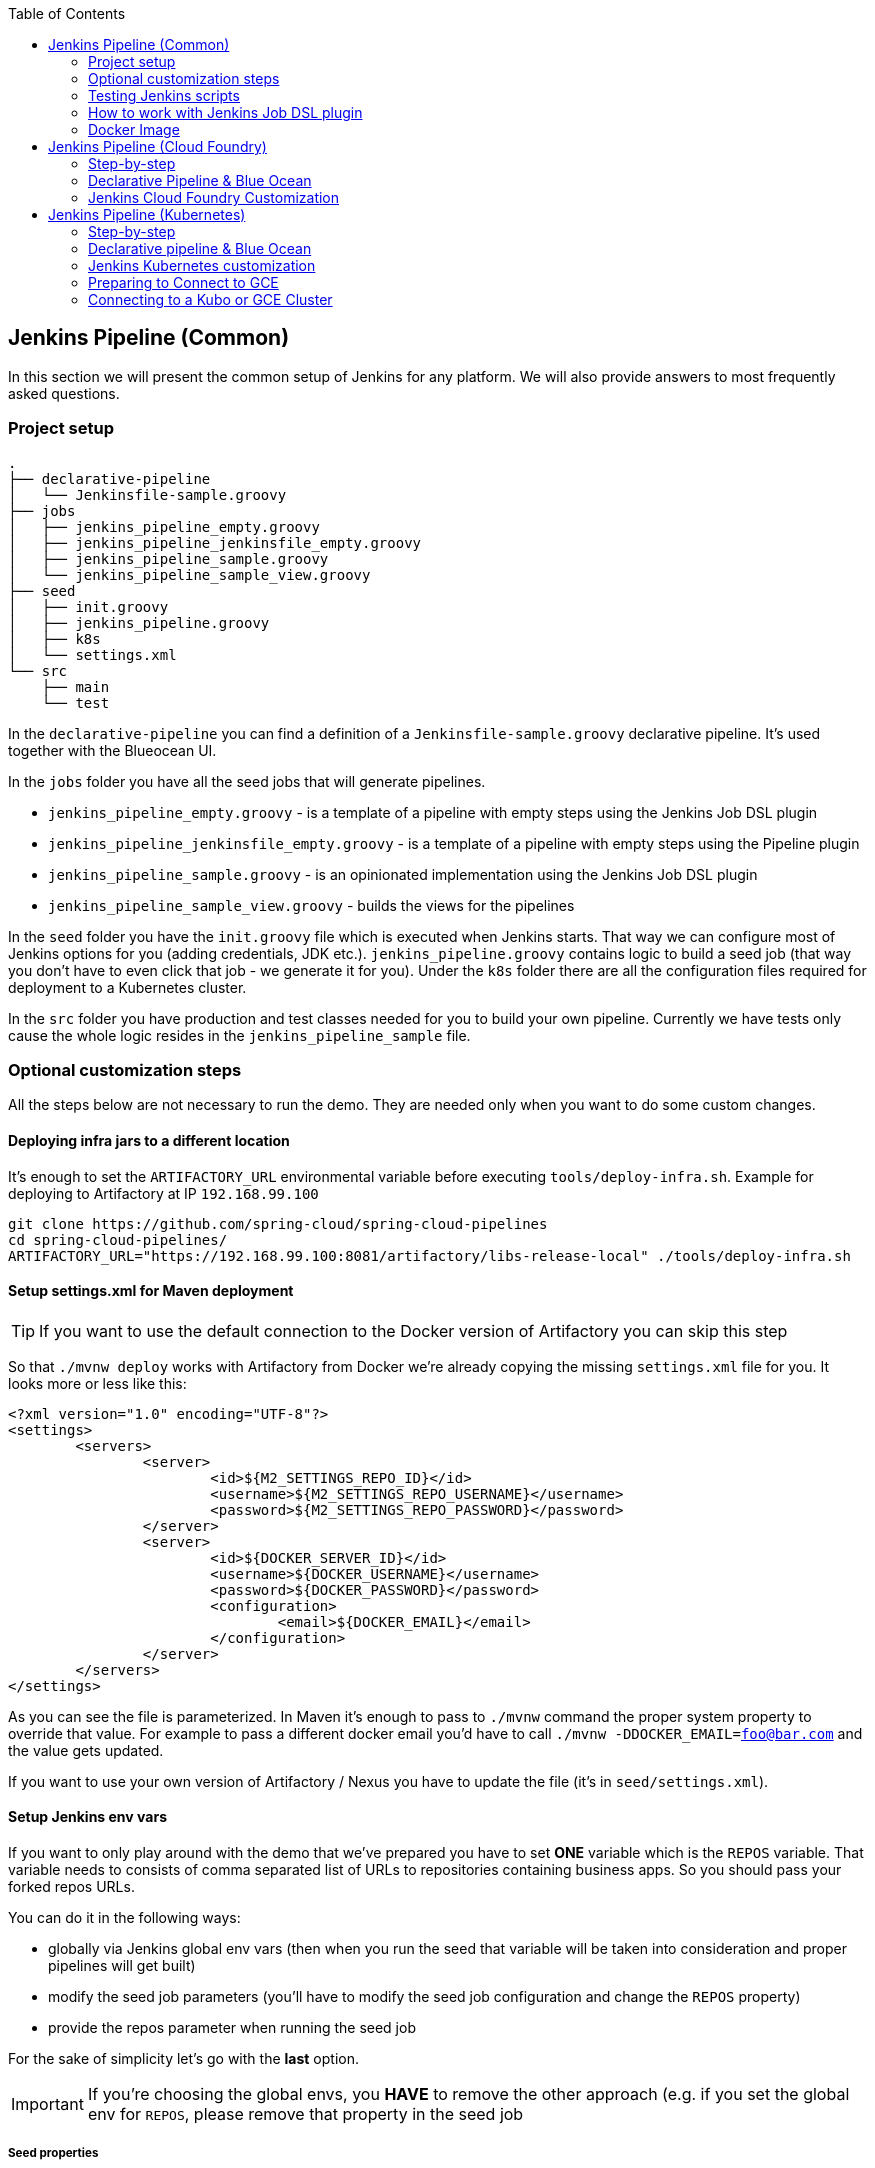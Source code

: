 // Do not edit this file (e.g. go instead to docs/)
:jenkins-root-docs: https://raw.githubusercontent.com/spring-cloud/spring-cloud-pipelines/master/docs/img/jenkins
:demo-root-docs: https://raw.githubusercontent.com/spring-cloud/spring-cloud-pipelines/master/docs/img/demo
:concourse-root-docs: https://raw.githubusercontent.com/spring-cloud/spring-cloud-pipelines/master/docs/img/concourse
:intro-root-docs: https://raw.githubusercontent.com/spring-cloud/spring-cloud-pipelines/master/docs/img/intro
:toc:
== Jenkins Pipeline (Common)

In this section we will present the common setup of Jenkins for any platform.
We will also provide answers to most frequently asked questions.

=== Project setup

[source,bash]
----
.
├── declarative-pipeline
│   └── Jenkinsfile-sample.groovy
├── jobs
│   ├── jenkins_pipeline_empty.groovy
│   ├── jenkins_pipeline_jenkinsfile_empty.groovy
│   ├── jenkins_pipeline_sample.groovy
│   └── jenkins_pipeline_sample_view.groovy
├── seed
│   ├── init.groovy
│   ├── jenkins_pipeline.groovy
│   ├── k8s
│   └── settings.xml
└── src
    ├── main
    └── test
----

In the `declarative-pipeline` you can find a definition of a `Jenkinsfile-sample.groovy` declarative
pipeline. It's used together with the Blueocean UI.

In the `jobs` folder you have all the seed jobs that will generate pipelines.

- `jenkins_pipeline_empty.groovy` - is a template of a pipeline with empty steps using the Jenkins Job DSL plugin
- `jenkins_pipeline_jenkinsfile_empty.groovy` - is a template of a pipeline with empty steps using the Pipeline plugin
- `jenkins_pipeline_sample.groovy` - is an opinionated implementation using the Jenkins Job DSL plugin
- `jenkins_pipeline_sample_view.groovy` - builds the views for the pipelines

In the `seed` folder you have the `init.groovy` file which is executed when Jenkins starts.
That way we can configure most of Jenkins options for you (adding credentials, JDK etc.).
`jenkins_pipeline.groovy` contains logic to build a seed job (that way you don't have to even click that
job - we generate it for you). Under the `k8s` folder there are all the configuration
files required for deployment to a Kubernetes cluster.

In the `src` folder you have production and test classes needed for you to build your own pipeline.
Currently we have tests only cause the whole logic resides in the `jenkins_pipeline_sample` file.

=== Optional customization steps

[[jenkins_optional]] All the steps below are not necessary to run the demo. They are needed only
when you want to do some custom changes.

[[deploying-infra]]
==== Deploying infra jars to a different location

It's enough to set the `ARTIFACTORY_URL` environmental variable before
executing `tools/deploy-infra.sh`. Example for deploying to Artifactory at IP `192.168.99.100`

[source,bash]
----
git clone https://github.com/spring-cloud/spring-cloud-pipelines
cd spring-cloud-pipelines/
ARTIFACTORY_URL="https://192.168.99.100:8081/artifactory/libs-release-local" ./tools/deploy-infra.sh
----

[[setup-settings-xml]]
==== Setup settings.xml for Maven deployment

TIP: If you want to use the default connection to the Docker version
of Artifactory you can skip this step

[[jenkins-settings]] So that `./mvnw deploy` works with Artifactory from Docker we're
already copying the missing `settings.xml` file for you. It looks more or less like this:

[source,xml]
----
<?xml version="1.0" encoding="UTF-8"?>
<settings>
	<servers>
		<server>
			<id>${M2_SETTINGS_REPO_ID}</id>
			<username>${M2_SETTINGS_REPO_USERNAME}</username>
			<password>${M2_SETTINGS_REPO_PASSWORD}</password>
		</server>
		<server>
			<id>${DOCKER_SERVER_ID}</id>
			<username>${DOCKER_USERNAME}</username>
			<password>${DOCKER_PASSWORD}</password>
			<configuration>
				<email>${DOCKER_EMAIL}</email>
			</configuration>
		</server>
	</servers>
</settings>
----

As you can see the file is parameterized. In Maven it's enough to pass
to `./mvnw` command the proper system property to override that value. For example to pass
a different docker email you'd have to call `./mvnw -DDOCKER_EMAIL=foo@bar.com` and the value
gets updated.

If you want to use your own version of Artifactory / Nexus you have to update
the file (it's in `seed/settings.xml`).

[[setup-jenkins-env-vars]]
==== Setup Jenkins env vars

[[jenkins_env]] If you want to only play around with the demo that we've prepared you have to set *ONE* variable which is the `REPOS` variable.
That variable needs to consists of comma separated list of URLs to repositories containing business apps. So you should pass your forked repos URLs.

You can do it in the following ways:

- globally via Jenkins global env vars (then when you run the seed that variable will be taken into consideration and proper pipelines will get built)
- modify the seed job parameters (you'll have to modify the seed job configuration and change the `REPOS` property)
- provide the repos parameter when running the seed job

For the sake of simplicity let's go with the *last* option.

IMPORTANT: If you're choosing the global envs, you *HAVE* to remove the other approach
(e.g. if you set the global env for `REPOS`, please remove that property in the
seed job

[[setup-seed-props]]
===== Seed properties

Click on the seed job and pick `Build with parameters`. Then as presented in the screen below (you'll have far more properties to set) just modify the `REPOS` property by providing the comma separated list of URLs to your forks. Whatever you set will be parsed by the seed job and passed to the generated Jenkins jobs.

TIP: This is very useful when the repos you want to build differ. E.g. use
different JDK. Then some seeds can set the `JDK_VERSION` param to one version
of Java installation and the others to another one.

Example screen:

image::{jenkins-root-docs}/seed.png[]

In the screenshot we could parametrize the `REPOS` and `REPO_WITH_BINARIES` params.

[[global-envs]]
===== Global envs

IMPORTANT: This section is presented only for informational purposes - for the sake of demo you can skip it

You can add env vars (go to configure Jenkins -> Global Properties) for the following
 properties (example with defaults for PCF Dev):

Example screen:

image::{jenkins-root-docs}/env_vars.png[]

[[git-email]]
==== Set Git email / user

Since our pipeline is setting the git user / name explicitly for the build step
 you'd have to go to `Configure` of the build step and modify the Git name / email.
 If you want to set it globally you'll have to remove the section from the build
 step and follow these steps to set it globally.

You can set Git email / user globally like this:

{nbsp}
{nbsp}

image::{jenkins-root-docs}/manage_jenkins.png[caption="Step 1: ", title="Click 'Manage Jenkins'"]

{nbsp}
{nbsp}

image::{jenkins-root-docs}/configure_system.png[caption="Step 2: ", title="Click 'Configure System'"]

{nbsp}
{nbsp}

image::{jenkins-root-docs}/git.png[caption="Step 3: ", title="Fill out Git user information"]

{nbsp}
{nbsp}


[[jenkins-credentials-github]]
===== Add Jenkins credentials for GitHub

[[jenkins-credentials]] The scripts will need to access the credential in order to tag the repo.

You have to set credentials with id: `git`.

Below you can find instructions on how to set a credential (e.g. for Cloud Foundry `cf-test` credential but
remember to provide the one with id `git`).

{nbsp}
{nbsp}

image::{jenkins-root-docs}/credentials_system.png[caption="Step 1: ", title="Click 'Credentials, System'"]

{nbsp}
{nbsp}

image::{jenkins-root-docs}/credentials_global.png[caption="Step 2: ", title="Click 'Global Credentials'"]

{nbsp}
{nbsp}

image::{jenkins-root-docs}/credentials_add.png[caption="Step 3: ", title="Click 'Add credentials'"]

{nbsp}
{nbsp}

image::{jenkins-root-docs}/credentials_example.png[caption="Step 4: ", title="Fill out the user / password and provide the `git` credential ID (in this example `cf-test`)"]

{nbsp}
{nbsp}

=== Testing Jenkins scripts

`./gradlew clean build`

WARNING: The ran test only checks if your scripts compile.

=== How to work with Jenkins Job DSL plugin

Check out the https://github.com/jenkinsci/job-dsl-plugin/wiki/Tutorial---Using-the-Jenkins-Job-DSL[tutorial].
Provide the link to this repository in your Jenkins installation.

WARNING: Remember that views can be overridden that's why the suggestion is to contain in one script all the logic needed to build a view
 for a single project (check out that `spring_cloud_views.groovy` is building all the `spring-cloud` views).

=== Docker Image

If you would like to run the pre-configured Jenkins image somewhere other than your local machine, we
have an image you can pull and use on https://hub.docker.com/r/springcloud/spring-cloud-pipeline-jenkins/[DockerHub].
The `latest` tag corresponds to the latest snapshot build.  You can also find tags
corresponding to stable releases that you can use as well.

IMPORTANT: The Jenkins docker image is setup for demo purposes. For example it has the following
system property `-Dpermissive-script-security.enabled=no_security` that disables script
security. *YOU SHOULD NOT USE IT ON PRODUCTION UNLESS YOU KNOW WHAT YOU'RE DOING*.

// remove::start[CF]
[[jenkins-pipeline-cf]]
== Jenkins Pipeline (Cloud Foundry)

IMPORTANT: In this chapter, we assume that you deploy your application
to Cloud Foundry PaaS.

[[jenkins]] The Spring Cloud Pipelines repository contains job definitions and the opinionated setup pipeline, which uses the https://wiki.jenkins-ci.org/display/JENKINS/Job+DSL+Plugin[Jenkins Job DSL plugin]. Those jobs form an empty pipeline and a opinionated sample pipeline that you can use in your company.

The following projects take part in the `microservice setup` for this demo.

* https://github.com/spring-cloud-samples/github-analytics[Github Analytics]: The app that has a REST endpoint and uses messaging -- part off our business application.
* https://github.com/spring-cloud-samples/github-webhook[Github Webhook]: Project that emits messages that are used by Github Analytics -- part of our business application.
* https://github.com/spring-cloud-samples/github-eureka[Eureka]: Simple Eureka Server. This is an infrastructure application.
* https://github.com/spring-cloud-samples/github-analytics-stub-runner-boot[Github Analytics Stub Runner Boot]: Stub Runner Boot server to be used for tests with Github Analytics and using Eureka and Messaging. This is an infrastructure application.

[[step-by-step-cf]]
=== Step-by-step

This is a guide for the Jenkins Job DSL based pipeline.

If you want only to run the demo as far as possible using PCF Dev and Docker Compose, do the following:

. <<jenkins-fork-cf,Fork Repositories>>
. <<jenkins-start-cf,Start Jenkins and Artifactory>>
. <<jenkins-deploy-cf,Deploy infra to Artifactory>>
. <<jenkins-pcfdev-cf,Start PCF Dev (if you do not want to use an existing one)>>
. <<jenkins-seed-cf,Run the Seed Job>>
. <<jenkins-pipeline-cf,Run the `github-webhook` Pipeline>>

[[fork-repos-cf]]
==== Fork Repositories

[[jenkins-fork-cf]]
Four applications compose the pipeline:

* https://github.com/spring-cloud-samples/github-webhook[Github Webhook]
* https://github.com/spring-cloud-samples/github-analytics/[Github Analytics]
* https://github.com/spring-cloud-samples/github-eureka[Github Eureka]
* https://github.com/spring-cloud-samples/github-analytics-stub-runner-boot[Github Stub Runner Boot]

You need to fork only the following, because only then can you tag and push the tag to your repository:

* https://github.com/spring-cloud-samples/github-webhook[Github Webhook]
* https://github.com/spring-cloud-samples/github-analytics/[Github Analytics]

[[start-jenkins-cf]]
==== Start Jenkins and Artifactory

[[jenkins-start-cf]]
Jenkins + Artifactory can be ran locally. To do so, run the
`start.sh` script from this repository. The following listing shows the script:

====
[source,bash]
----
git clone https://github.com/spring-cloud/spring-cloud-pipelines
cd spring-cloud-pipelines/jenkins
./start.sh yourGitUsername yourGitPassword yourForkedGithubOrg
----
====

Then Jenkins runs on port `8080`, and Artifactory runs on port `8081`.
The parameters are passed as environment variables to the Jenkins VM,
and credentials are set. That way, you need not do
any manual work on the Jenkins side. In the above parameters, the third parameter
could be `yourForkedGithubOrg` or `yourGithubUsername`. Also the `REPOS` environment variable
contains your GitHub org (in which you have the forked repos).

Instead of the Git username and password parameters, you could pass `-key <path_to_private_key>`
(if you prefer to use key-based authentication with your Git repositories).

[[deploy-infra-cf]]
===== Deploy the Infra JARs to Artifactory

[[jenkins-deploy-cf]]
When Artifactory is running, run the `tools/deploy-infra.sh` script from this repo. The following listing shows the script:

====
[source,bash]
----
git clone https://github.com/spring-cloud/spring-cloud-pipelines
cd spring-cloud-pipelines/
./tools/deploy-infra.sh
----
====

As a result, both the `eureka` and `stub runner` repositories are cloned, built,
and uploaded to Artifactory.

[[start-pcf-dev-cf]]
==== Start PCF Dev

TIP: You can skip this step if you have CF installed and do not want to use PCF Dev.
In that case, the only thing you have to do is to set up spaces.

WARNING: Servers often run run out of resources at the stage step.
If that happens <<jenkins-cf-resources,clear some apps from PCF Dev and continue>>.

[[jenkins-pcfdev-cf]]
You have to download and start PCF Dev, as described https://pivotal.io/platform/pcf-tutorials/getting-started-with-pivotal-cloud-foundry-dev/install-pcf-dev[here.]

The default credentials when using PCF Dev are as follows:

====
[source,bash]
----
username: user
password: pass
email: user
org: pcfdev-org
space: pcfdev-space
api: api.local.pcfdev.io
----
====

You can start PCF Dev as follows:

====
[source,bash]
----
cf dev start
----
====

You must create three separate spaces, as follows:

====
[source,bash]
----
cf login -a https://api.local.pcfdev.io --skip-ssl-validation -u admin -p admin -o pcfdev-org

cf create-space pcfdev-test
cf set-space-role user pcfdev-org pcfdev-test SpaceDeveloper
cf create-space pcfdev-stage
cf set-space-role user pcfdev-org pcfdev-stage SpaceDeveloper
cf create-space pcfdev-prod
cf set-space-role user pcfdev-org pcfdev-prod SpaceDeveloper
----
====

You can also run the `./tools/cf-helper.sh setup-spaces` script to do this.

[[jenkins-seed-cf]]
==== Run the Seed Job

We created the seed job for you, but you have to run it. When you do
run it, you have to provide some properties. By default we create a seed that
has all the properties options, but you can delete most of it. If you
set the properties as global environment variables, you have to remove them from the
seed.

To run the demo, provide a comma-separated
list of the URLs of the two aforementioned forks (`github-webhook` and `github-analytics') in the `REPOS` variable.

The following images shows the steps involved:

{nbsp}
{nbsp}

image::{jenkins-root-docs}/seed_click.png[caption="Step 1: ", title="Click the 'jenkins-pipeline-seed-cf' job for Cloud Foundry and `jenkins-pipeline-seed-k8s` for Kubernetes"]

{nbsp}
{nbsp}

image::{jenkins-root-docs}/seed_run.png[caption="Step 2: ", title="Click the 'Build with parameters'"]

{nbsp}
{nbsp}

image::{jenkins-root-docs}/seed.png[caption="Step 3: ", title="The `REPOS` parameter should already contain your forked repos (you'll have more properties than the ones in the screenshot)"]

{nbsp}
{nbsp}

image::{jenkins-root-docs}/seed_built.png[caption="Step 4: ", title="This is how the results of seed should look like"]

[[jenkins-pipeline-cf]]
==== Run the `github-webhook` Pipeline

We already created the seed job for you, but you have to run it. When you do
run it, you have to provide some properties. By default, we create a seed that
has all the properties options, but you can delete most of it. If you
set the properties as global environment variables, you have to remove them from the
seed.

To run the demo, provide a comma-separated
 list of URLs of the two aforementioned forks (`github-webhook` and `github-analytics`) in the `REPOS` variable.

The following images shows the steps involved:

{nbsp}
{nbsp}

image::{jenkins-root-docs}/seed_views.png[caption="Step 1: ", title="Click the 'github-webhook' view"]

{nbsp}
{nbsp}

image::{jenkins-root-docs}/pipeline_run.png[caption="Step 2: ", title="Run the pipeline"]

{nbsp}
{nbsp}

IMPORTANT: If your build fails on *deploy previous version to stage* due to a missing jar,
that means that you forgot to clear the tags in your repository. Typically, that happens because
you removed the Artifactory volume with a deployed jar while a tag in the repository still points there.
See <<tags,here>> for how to remove the tag.

{nbsp}
{nbsp}

image::{jenkins-root-docs}/pipeline_manual.png[caption="Step 3: ", title="Click the manual step to go to stage (remember about killing the apps on test env). To do this click the *ARROW* next to the job name"]

{nbsp}
{nbsp}

IMPORTANT: Servers often run run out of resources at the stage step.
For that reason, we suggest killing all applications on test. See the <<faq,FAQ>> for more detail.

{nbsp}
{nbsp}

image::{jenkins-root-docs}/pipeline_finished.png[caption="Step 4: ", title="The full pipeline should look like this"]

{nbsp}
{nbsp}

[[declarative-pipeline-cf]]
=== Declarative Pipeline & Blue Ocean

You can also use the https://jenkins.io/doc/book/pipeline/syntax/[declarative pipeline] approach with the
https://jenkins.io/projects/blueocean/[Blue Ocean UI].

The Blue Ocean UI is available under the `blue/` URL (for example, for Docker Machine-based setup: `https://192.168.99.100:8080/blue`).

The following images show the various steps involved:

{nbsp}
{nbsp}

image::{jenkins-root-docs}/blue_1.png[caption="Step 1: ", title="Open Blue Ocean UI and click on `github-webhook-declarative-pipeline`"]

{nbsp}
{nbsp}

image::{jenkins-root-docs}/blue_2.png[caption="Step 2: ", title="Your first run will look like this. Click `Run` button"]

{nbsp}
{nbsp}

image::{jenkins-root-docs}/blue_3.png[caption="Step 3: ", title="Enter parameters required for the build and click `run`"]

{nbsp}
{nbsp}

image::{jenkins-root-docs}/blue_4.png[caption="Step 4: ", title="A list of pipelines will be shown. Click your first run."]

{nbsp}
{nbsp}

image::{jenkins-root-docs}/blue_5.png[caption="Step 5: ", title="State if you want to go to production or not and click `Proceed`"]

{nbsp}
{nbsp}

image::{jenkins-root-docs}/blue_6.png[caption="Step 6: ", title="The build is in progress..."]

{nbsp}
{nbsp}

image::{jenkins-root-docs}/blue_7.png[caption="Step 7: ", title="The pipeline is done!"]

{nbsp}
{nbsp}


IMPORTANT: There is no possibility of restarting a pipeline from a specific stage after failure.
See https://issues.jenkins-ci.org/browse/JENKINS-33846[this issue] for more information

WARNING: Currently, there is no way to introduce manual steps in a performant way. Jenkins
blocks an executor when a manual step is required. That means that you run out of executors
pretty quickly. See https://issues.jenkins-ci.org/browse/JENKINS-36235[this issue]
and https://stackoverflow.com/questions/42561241/how-to-wait-for-user-input-in-a-declarative-pipeline-without-blocking-a-heavywei[this StackOverflow question]
for more information.

[[optional-steps-cf]]
=== Jenkins Cloud Foundry Customization

You can customize Jenkins for Cloud Foundry by setting a variety of environment variables.

NOTE: You need not see all the environment variables described in this section to run the demo. They are needed only
when you want to make custom changes.

[[all-env-vars-cf]]
==== Environment Variable Summary

The environment variables that are used in all of the jobs are as follows:

[frame="topbot",options="header,footer"]
|======================
|Property Name  | Property Description | Default value
|`PAAS_TEST_API_URL` | The URL to the CF API for the TEST environment| `api.local.pcfdev.io`
|`PAAS_STAGE_API_URL` | The URL to the CF API for the STAGE environment | `api.local.pcfdev.io`
|`PAAS_PROD_API_URL` | The URL to the CF API for the PROD environment | `api.local.pcfdev.io`
|`PAAS_TEST_ORG`    | Name of the org for the test env | `pcfdev-org`
|`PAAS_TEST_SPACE_PREFIX`  | Prefix of the name of the CF space for the test environment to which the app name is appended | `sc-pipelines-test`
|`PAAS_STAGE_ORG`   | Name of the org for the stage environment | `pcfdev-org`
|`PAAS_STAGE_SPACE` | Name of the space for the stage environment | `sc-pipelines-stage`
|`PAAS_PROD_ORG`   | Name of the org for the prod environment | `pcfdev-org`
|`PAAS_PROD_SPACE` | Name of the space for the prod environment | `sc-pipelines-prod`
|`REPO_WITH_BINARIES_FOR_UPLOAD` | URL of the repository with the deployed jars | `https://artifactory:8081/artifactory/libs-release-local`
|`M2_SETTINGS_REPO_ID` | The ID of server from Maven `settings.xml` | `artifactory-local`
|`JDK_VERSION` | The name of the JDK installation | `jdk8`
|`PIPELINE_VERSION` | The version of the pipeline (ultimately, also the version of the jar) | `1.0.0.M1-${GROOVY,script ="new Date().format('yyMMdd_HHmmss')"}-VERSION`
|`GIT_EMAIL` | The email used by Git to tag the repository | `email@example.com`
|`GIT_NAME` | The name used by Git to tag the repository | `Pivo Tal`
|`PAAS_HOSTNAME_UUID` | Additional suffix for the route. In a shared environment, the default routes can be already taken |
|`AUTO_DEPLOY_TO_STAGE` | Whether deployment to stage be automatic | `false`
|`AUTO_DEPLOY_TO_PROD` | Whether deployment to prod be automatic | `false`
|`API_COMPATIBILITY_STEP_REQUIRED` | Whether the API compatibility step is required | `true`
|`DB_ROLLBACK_STEP_REQUIRED` | Whether the DB rollback step is present | `true`
|`DEPLOY_TO_STAGE_STEP_REQUIRED` | Whether to the deploy-to-stage step be present | `true`
|`BUILD_OPTIONS` | Additional options you would like to pass to the Maven / Gradle build |
|`BINARY_EXTENSION` | Extension of the binary uploaded to Artifactory / Nexus. Example: `war` for WAR artifacts | `jar`
|======================

[[jenkins-credentials-cf]]
==== Jenkins Credentials

Our scripts reference the credentials by IDs. The following table describes the defaults for the credentials:

[frame="topbot",options="header,footer"]
|======================
|Property Name  | Property Description | Default value
|`GIT_CREDENTIAL_ID`    | Credential ID used to tag a Git repo | `git`
|`GIT_SSH_CREDENTIAL_ID`    | SSH credential ID used to tag a Git repo | `gitSsh`
|`GIT_USE_SSH_KEY`    | If `true`, pick the SSH credential id to use | `false`
|`REPO_WITH_BINARIES_CREDENTIAL_ID`    | Credential ID used for the repository with jars | `repo-with-binaries`
|`PAAS_TEST_CREDENTIAL_ID`  | Credential ID for CF Test environment access | `cf-test`
|`PAAS_STAGE_CREDENTIAL_ID`   | Credential ID for CF Stage environment access | `cf-stage`
|`PAAS_PROD_CREDENTIAL_ID` | Credential ID for CF Prod environment access | `cf-prod`
|======================

If you already have in your system a credential to (for example) tag a repository,
you can use it by passing the value of the `GIT_CREDENTIAL_ID` property.

TIP: See the `cf-helper` script for all the configuration options.
// remove::end[CF]

// remove::start[K8S]
[[jenkins-pipeline-k8s]]
== Jenkins Pipeline (Kubernetes)

IMPORTANT: In this chapter, we assume that you deploy your application
to Kubernetes PaaS.

[[jenkins]]
The Spring Cloud Pipelines repository contains job definitions and the opinionated setup pipeline that uses https://wiki.jenkins-ci.org/display/JENKINS/Job+DSL+Plugin[Jenkins Job DSL plugin]. Those jobs form an empty pipeline and an opinionated sample pipeline that you can use in your company.

The following projects take part in the `microservice setup` for this demo.

* https://github.com/spring-cloud-samples/github-analytics-kubernetes[Github Analytics]: The app that has a REST endpoint and uses messaging -- part of our business application.
* https://github.com/spring-cloud-samples/github-webhook-kubernetes[Github Webhook]: Project that emits messages that are used by Github Analytics -- part of our business application.
* https://github.com/spring-cloud-samples/github-eureka[Eureka]: Simple Eureka Server. This is an infrastructure application.
* https://github.com/spring-cloud-samples/github-analytics-stub-runner-boot[Github Analytics Stub Runner Boot]: Stub Runner Boot server to be used for tests with Github Analytics ad uses Eureka and Messaging. This is an infrastructure application.

[[step-by-step-k8s]]
=== Step-by-step

This is a guide for a Jenkins Job DSL based pipeline.

If you want only to run the demo as far as possible by using PCF Dev and Docker Compose, do the following:

. <<jenkins-fork-k8s,Fork repos>>
. <<jenkins-start-k8s,Start Jenkins and Artifactory>>
. <<jenkins-deploy-k8s,Deploy infra to Artifactory>>
. <<jenkins-minikube-k8s,Start Minikube (if you don't want to use an existing one)>>
. <<jenkins-seed-k8s,Run the seed job>>
. <<jenkins-pipeline-k8s,Run the `github-webhook` pipeline>>

[[fork-repos-k8s]]
==== Fork Repositories

[[jenkins-fork-k8s]]
Four applications compose the pipeline

* https://github.com/spring-cloud-samples/github-webhook-kubernetes[Github Webhook]
* https://github.com/spring-cloud-samples/github-analytics-kubernetes/[Github Analytics]
* https://github.com/spring-cloud-samples/github-eureka[Github Eureka]
* https://github.com/spring-cloud-samples/github-analytics-stub-runner-boot-classpath-stubs[Github Stub Runner Boot]

You need to fork only the following repositories, because only then can you tag and push the tag to your repository:

* https://github.com/spring-cloud-samples/github-webhook-kubernetes[Github Webhook]
* https://github.com/spring-cloud-samples/github-analytics-kubernetes/[Github Analytics]

[[start-jenkins-k8s]]
==== Start Jenkins and Artifactory

[[jenkins-start-k8s]]
Jenkins and Artifactory can be ran locally. To do so, run the
`start.sh` script from this repo. The following listing shows the script:

====
[source,bash]
----
git clone https://github.com/spring-cloud/spring-cloud-pipelines
cd spring-cloud-pipelines/jenkins
./start.sh yourGitUsername yourGitPassword yourForkedGithubOrg yourDockerRegistryOrganization yourDockerRegistryUsername yourDockerRegistryPassword yourDockerRegistryEmail
----
====

Then Jenkins runs on port `8080`, and Artifactory runs on port `8081`.
The provided parameters are passed as environment variables to the Jenkins VM
and credentials are set. That way, you need not do
any manual work on the Jenkins side. In the preceding script, the third parameter
could be `yourForkedGithubOrg` or `yourGithubUsername`. Also the `REPOS` environment variable
contains your GitHub org in which you have the forked repositories.

Instead of the Git username and password parameters, you could pass `-key <path_to_private_key>`
if you prefer to use the key-based authentication with your Git repositories.

You need to pass the credentials for the Docker organization (by default, we
search for the Docker images at Docker Hub) so that the pipeline can
push images to your org.

[[deploy-infra-k8s]]
===== Deploy the Infra JARs to Artifactory

[[jenkins-deploy-k8s]]
When Artifactory is running, run the `tools/deploy-infra.sh` script from this repo.
The following listing shows the script:

====
[source,bash]
----
git clone https://github.com/spring-cloud/spring-cloud-pipelines
cd spring-cloud-pipelines/
./tools/deploy-infra-k8s.sh
----
====

As a result, both the `eureka` and `stub runner` repos are cloned, built, and
uploaded to Artifactory and their docker images are built.

IMPORTANT: Your local Docker process is reused by the Jenkins instance running
in Docker. That is why you do not have to push these images to Docker Hub. On the
other hand, if you run this sample in a remote Kubernetes cluster, the driver
is not shared by the Jenkins workers, so you can consider pushing these
Docker images to Docker Hub too.

[[jenkins-seed-k8s]]
==== Run the seed job

We created the seed job for you, but you have to run it. When you do
run it, you have to provide some properties. By default we create a seed that
has all the properties options, but you can delete most of it. If you
set the properties as global environment variables, you have to remove them from the
seed.

To run the demo, provide a comma-separated
list of the URLs of the two aforementioned forks (`github-webhook` and `github-analytics') in the `REPOS` variable.

The following images shows the steps involved:

{nbsp}
{nbsp}

image::{jenkins-root-docs}/seed_click.png[caption="Step 1: ", title="Click the 'jenkins-pipeline-seed-cf' job for Cloud Foundry and `jenkins-pipeline-seed-k8s` for Kubernetes"]

{nbsp}
{nbsp}

image::{jenkins-root-docs}/seed_run.png[caption="Step 2: ", title="Click the 'Build with parameters'"]

{nbsp}
{nbsp}

image::{jenkins-root-docs}/seed.png[caption="Step 3: ", title="The `REPOS` parameter should already contain your forked repos (you'll have more properties than the ones in the screenshot)"]

{nbsp}
{nbsp}

image::{jenkins-root-docs}/seed_built.png[caption="Step 4: ", title="This is how the results of seed should look like"]

[[jenkins-pipeline-k8s]]
==== Run the `github-webhook` pipeline

We already created the seed job for you, but you have to run it. When you do
run it, you have to provide some properties. By default, we create a seed that
has all the properties options, but you can delete most of it. If you
set the properties as global environment variables, you have to remove them from the
seed.

To run the demo, provide a comma-separated
 list of URLs of the two aforementioned forks (`github-webhook` and `github-analytics`) in the `REPOS` variable.

The following images shows the steps involved:

{nbsp}
{nbsp}

image::{jenkins-root-docs}/seed_views.png[caption="Step 1: ", title="Click the 'github-webhook' view"]

{nbsp}
{nbsp}

image::{jenkins-root-docs}/pipeline_run.png[caption="Step 2: ", title="Run the pipeline"]

{nbsp}
{nbsp}

IMPORTANT: If your build fails on *deploy previous version to stage* due to a missing jar,
that means that you forgot to clear the tags in your repository. Typically, that happens because
you removed the Artifactory volume with a deployed jar while a tag in the repository still points there.
See <<tags,here>> for how to remove the tag.

{nbsp}
{nbsp}

image::{jenkins-root-docs}/pipeline_manual.png[caption="Step 3: ", title="Click the manual step to go to stage (remember about killing the apps on test env). To do this click the *ARROW* next to the job name"]

{nbsp}
{nbsp}

IMPORTANT: Servers often run run out of resources at the stage step.
For that reason, we suggest killing all applications on test. See the <<faq,FAQ>> for more detail.

{nbsp}
{nbsp}

image::{jenkins-root-docs}/pipeline_finished.png[caption="Step 4: ", title="The full pipeline should look like this"]

{nbsp}
{nbsp}

[[declarative-pipeline-k8s]]
=== Declarative pipeline & Blue Ocean

You can also use the https://jenkins.io/doc/book/pipeline/syntax/[declarative pipeline] approach with the
https://jenkins.io/projects/blueocean/[Blue Ocean UI].

The Blue Ocean UI is available under the `blue/` URL (for example, for Docker Machine-based setup: `https://192.168.99.100:8080/blue`).

The following images show the various steps involved:

{nbsp}
{nbsp}

image::{jenkins-root-docs}/blue_1.png[caption="Step 1: ", title="Open Blue Ocean UI and click on `github-webhook-declarative-pipeline`"]

{nbsp}
{nbsp}

image::{jenkins-root-docs}/blue_2.png[caption="Step 2: ", title="Your first run will look like this. Click `Run` button"]

{nbsp}
{nbsp}

image::{jenkins-root-docs}/blue_3.png[caption="Step 3: ", title="Enter parameters required for the build and click `run`"]

{nbsp}
{nbsp}

image::{jenkins-root-docs}/blue_4.png[caption="Step 4: ", title="A list of pipelines will be shown. Click your first run."]

{nbsp}
{nbsp}

image::{jenkins-root-docs}/blue_5.png[caption="Step 5: ", title="State if you want to go to production or not and click `Proceed`"]

{nbsp}
{nbsp}

image::{jenkins-root-docs}/blue_6.png[caption="Step 6: ", title="The build is in progress..."]

{nbsp}
{nbsp}

image::{jenkins-root-docs}/blue_7.png[caption="Step 7: ", title="The pipeline is done!"]

{nbsp}
{nbsp}


IMPORTANT: There is no possibility of restarting a pipeline from a specific stage after failure.
See https://issues.jenkins-ci.org/browse/JENKINS-33846[this issue] for more information

WARNING: Currently, there is no way to introduce manual steps in a performant way. Jenkins
blocks an executor when a manual step is required. That means that you run out of executors
pretty quickly. See https://issues.jenkins-ci.org/browse/JENKINS-36235[this issue]
and https://stackoverflow.com/questions/42561241/how-to-wait-for-user-input-in-a-declarative-pipeline-without-blocking-a-heavywei[this StackOverflow question]
for more information.

[[optional-steps-k8s]]
=== Jenkins Kubernetes customization

You can customize Jenkins for Cloud Foundry by setting a variety of environment variables.

NOTE: You need not see all the environment variables described in this section to run the demo. They are needed only
when you want to make custom changes.

[[all-env-vars-k8s]]
==== All env vars

The environment variables that are used in all of the jobs are as follows:

[frame="topbot",options="header,footer"]
|======================
|Property Name  | Property Description | Default value
|`DOCKER_REGISTRY_ORGANIZATION` | Name of the docker organization to which Docker images should be deployed | `scpipelines`
|`DOCKER_REGISTRY_CREDENTIAL_ID` | Credential ID used to push Docker images | `docker-registry`
|`DOCKER_SERVER_ID` | Server ID in `settings.xml` and Maven builds | `docker-repo`
|`DOCKER_EMAIL` | Email used to connect to Docker registry and Maven builds | `change@me.com`
|`DOCKER_REGISTRY_ORGANIZATION` | URL of the Kubernetes cluster for the test environment | `scpipelines`
|`DOCKER_REGISTRY_URL` | URL of the docker registry | `https://index.docker.io/v1/`
|`PAAS_TEST_API_URL` | URL of the API of the Kubernetes cluster for the test environment | `192.168.99.100:8443`
|`PAAS_STAGE_API_URL` | URL of the API of the Kubernetes cluster for the stage environment  | `192.168.99.100:8443`
|`PAAS_PROD_API_URL` | URL of the API of the Kubernetes cluster for the prod environment | `192.168.99.100:8443`
|`PAAS_TEST_CA_PATH` | Path to the certificate authority for test the environment | `/usr/share/jenkins/cert/ca.crt`
|`PAAS_STAGE_CA_PATH` | Path to the certificate authority for stage the environment | `/usr/share/jenkins/cert/ca.crt`
|`PAAS_PROD_CA_PATH` | Path to the certificate authority for the prod environment | `/usr/share/jenkins/cert/ca.crt`
|`PAAS_TEST_CLIENT_CERT_PATH` | Path to the client certificate for the test environment | `/usr/share/jenkins/cert/apiserver.crt`
|`PAAS_STAGE_CLIENT_CERT_PATH` | Path to the client certificate for the stage environment | `/usr/share/jenkins/cert/apiserver.crt`
|`PAAS_PROD_CLIENT_CERT_PATH` | Path to the client certificate for the prod environment | `/usr/share/jenkins/cert/apiserver.crt`
|`PAAS_TEST_CLIENT_KEY_PATH` | Path to the client key for the test environment | `/usr/share/jenkins/cert/apiserver.key`
|`PAAS_STAGE_CLIENT_KEY_PATH` | Path to the client key for the stage environment | `/usr/share/jenkins/cert/apiserver.key`
|`PAAS_PROD_CLIENT_KEY_PATH` | Path to the client key for the test environment | `/usr/share/jenkins/cert/apiserver.key`
|`PAAS_TEST_CLIENT_TOKEN_PATH` | Path to the file containing the token for the test environment |
|`PAAS_STAGE_CLIENT_TOKEN_PATH` | Path to the file containing the token for the stage environment |
|`PAAS_PROD_CLIENT_TOKEN_PATH` | Path to the file containing the token for the prod environment |
|`PAAS_TEST_CLIENT_TOKEN_ID` | ID of the credential containing access token for test environment |
|`PAAS_STAGE_CLIENT_TOKEN_ID` | ID of the credential containing access token for the stage environment |
|`PAAS_PROD_CLIENT_TOKEN_ID` | ID of the credential containing access token for the prod environment |
|`PAAS_TEST_CLUSTER_NAME` | Name of the cluster for the test environment | `minikube`
|`PAAS_STAGE_CLUSTER_NAME` | Name of the cluster for the stage environment | `minikube`
|`PAAS_PROD_CLUSTER_NAME` | Name of the cluster for the prod environment | `minikube`
|`PAAS_TEST_CLUSTER_USERNAME` | Name of the user for the test environment | `minikube`
|`PAAS_STAGE_CLUSTER_USERNAME` | Name of the user for the stage environment | `minikube`
|`PAAS_PROD_CLUSTER_USERNAME` | Name of the user for the prod environment | `minikube`
|`PAAS_TEST_SYSTEM_NAME` | Name of the system for the test environment | `minikube`
|`PAAS_STAGE_SYSTEM_NAME` | Name of the system for the stage environment | `minikube`
|`PAAS_PROD_SYSTEM_NAME` | Name of the system for the prod environment | `minikube`
|`PAAS_TEST_NAMESPACE` | Namespace for the test environment | `sc-pipelines-test`
|`PAAS_STAGE_NAMESPACE` | Namespace for the stage environment | `sc-pipelines-stage`
|`PAAS_PROD_NAMESPACE` | Namespace for the prod environment | `sc-pipelines-prod`
|`KUBERNETES_MINIKUBE` | Whether to connect to Minikube | `true`
|`REPO_WITH_BINARIES_FOR_UPLOAD` | URL of the repository with the deployed jars | `https://artifactory:8081/artifactory/libs-release-local`
|`REPO_WITH_BINARIES_CREDENTIAL_ID` | Credential ID used for the repository with jars | `repo-with-binaries`
|`M2_SETTINGS_REPO_ID` | The ID of server from Maven `settings.xml` | `artifactory-local`
|`JDK_VERSION` | The name of the JDK installation | `jdk8`
|`PIPELINE_VERSION` | The version of the pipeline (ultimately, also the version of the jar) | `1.0.0.M1-${GROOVY,script ="new Date().format('yyMMdd_HHmmss')"}-VERSION`
|`GIT_EMAIL` | The email used by Git to tag the repository | `email@example.com`
|`GIT_NAME` | The name used by Git to tag the repository | `Pivo Tal`
|`AUTO_DEPLOY_TO_STAGE` | Whether deployment to stage be automatic | `false`
|`AUTO_DEPLOY_TO_PROD` | Whether deployment to prod be automatic | `false`
|`API_COMPATIBILITY_STEP_REQUIRED` | Whether the API compatibility step is required | `true`
|`DB_ROLLBACK_STEP_REQUIRED` | Whether the DB rollback step is present | `true`
|`DEPLOY_TO_STAGE_STEP_REQUIRED` | Whether the deploy-to-stage step is present | `true`
|`BUILD_OPTIONS` | Additional options you would like to pass to the Maven / Gradle build |
|======================

=== Preparing to Connect to GCE

IMPORTANT: Skip this step if you do not use GCE

In order to use GCE, we need to have `gcloud` running. If you already have the
CLI installed, skip this step. If not run the following command to have the CLI
downloaded and an installer started:

====
[source,bash]
----
$ ./tools/k8s-helper.sh download-gcloud
----
====

Next, configure `gcloud`. Run `gcloud init` and log in
to your cluster. You are redirected to a login page. Pick the
proper Google account and log in.

Pick an existing project or create a new one.

Go to your platform page (click on `Container Engine`) in GCP and connect to your cluster with the following values:

====
[source,bash]
----
$ CLUSTER_NAME=...
$ ZONE=us-east1-b
$ PROJECT_NAME=...
$ gcloud container clusters get-credentials ${CLUSTER_NAME} --zone ${ZONE} --project ${PROJECT_NAME}
$ kubectl proxy
----
====

The Kubernetes dashboard runs at `http://localhost:8001/ui/`.

We need a Persistent Disk for our Jenkins installation. Create it as follows:

====
[source,bash]
----
$ ZONE=us-east1-b
$ gcloud compute disks create --size=200GB --zone=${ZONE} sc-pipelines-jenkins-disk
----
====

Once the disk has been created, you need to format it. See
the instructions at https://cloud.google.com/compute/docs/disks/add-persistent-disk#formatting

=== Connecting to a Kubo or GCE Cluster

IMPORTANT: Skip this step if you do not use Kubo or GCE

This section describes how to deploy Jenkins and
Artifactory to a Kubernetes cluster deployed with Kubo.

TIP: To see the dashboard, run `kubectl proxy` and access `localhost:8081/ui`.

. Log in to the cluster.
. Deploy Jenkins and Artifactory to the cluster:
* `./tools/k8s-helper.sh setup-tools-infra-vsphere` for a cluster deployed on VSphere
* `./tools/k8s-helper.sh setup-tools-infra-gce` for a cluster deployed to GCE
. Forward the ports so that you can access the Jenkins UI from your local machine, by using the following settings
====
[source,bash]
$ NAMESPACE=default
$ JENKINS_POD=jenkins-1430785859-nfhx4
$ LOCAL_PORT=32044
$ CONTAINER_PORT=8080
$ kubectl port-forward --namespace=${NAMESPACE} ${JENKINS_POD} ${LOCAL_PORT}:${CONTAINER_PORT}
----
====
. Go to `Credentials`, click `System` and `Global credentials`, as the following image shows:
image::{jenkins-root-docs}/kubo_credentials.png[caption="Click `Global credentials`"]
. Update `git`, `repo-with-binaries` and `docker-registry` credentials
. Run the `jenkins-pipeline-k8s-seed` seed job and fill it out with the following data
. Put `kubernetes.default:443` here (or `KUBERNETES_API:KUBERNETES_PORT`)
** `PAAS_TEST_API_URL`
** `PAAS_STAGE_API_URL`
** `PAAS_PROD_API_URL`
. Put `/var/run/secrets/kubernetes.io/serviceaccount/ca.crt` data here:
** `PAAS_TEST_CA_PATH`
** `PAAS_STAGE_CA_PATH`
** `PAAS_PROD_CA_PATH`
. Uncheck the `Kubernetes Minikube` value.
- Clear the following variables:
** `PAAS_TEST_CLIENT_CERT_PATH`
** `PAAS_STAGE_CLIENT_CERT_PATH`
** `PAAS_PROD_CLIENT_CERT_PATH`
** `PAAS_TEST_CLIENT_KEY_PATH`
** `PAAS_STAGE_CLIENT_KEY_PATH`
** `PAAS_PROD_CLIENT_KEY_PATH`
. Set `/var/run/secrets/kubernetes.io/serviceaccount/token` value to these variables:
** `PAAS_TEST_CLIENT_TOKEN_PATH`
** `PAAS_STAGE_CLIENT_TOKEN_PATH`
** `PAAS_STAGE_CLIENT_TOKEN_PATH`
* Set the cluster name to these variables (you can get the cluster name by calling `kubectl config current-context`):
** `PAAS_TEST_CLUSTER_NAME`
** `PAAS_STAGE_CLUSTER_NAME`
** `PAAS_PROD_CLUSTER_NAME`
. Set the system name to these variables (you can get the system name by calling `kubectl config current-context`):
** `PAAS_TEST_SYSTEM_NAME`
** `PAAS_STAGE_SYSTEM_NAME`
** `PAAS_PROD_SYSTEM_NAME`
. Update the `DOCKER_EMAIL` property with your email address.
. Update the `DOCKER_REGISTRY_ORGANIZATION` with your Docker organization name.
. If you do not want to upload the images to DockerHub, update `DOCKER_REGISTRY_URL`.
image::{jenkins-root-docs}/pks_seed.png[caption="Example of a filled out seed job"]
. Run the pipeline
// remove::end[K8S]